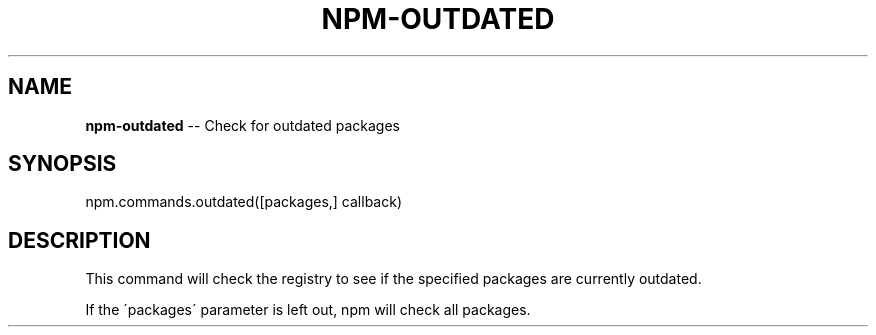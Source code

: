 .\" Generated with Ronnjs/v0.1
.\" http://github.com/kapouer/ronnjs/
.
.TH "NPM\-OUTDATED" "3" "February 2012" "" ""
.
.SH "NAME"
\fBnpm-outdated\fR \-\- Check for outdated packages
.
.SH "SYNOPSIS"
.
.nf
npm\.commands\.outdated([packages,] callback)
.
.fi
.
.SH "DESCRIPTION"
This command will check the registry to see if the specified packages are
currently outdated\.
.
.P
If the \'packages\' parameter is left out, npm will check all packages\.
